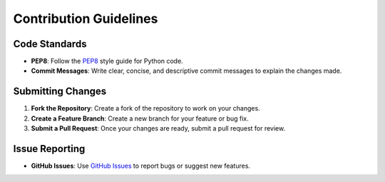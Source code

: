 Contribution Guidelines
=======================

Code Standards
--------------
- **PEP8**: Follow the `PEP8`_ style guide for Python code.
- **Commit Messages**: Write clear, concise, and descriptive commit messages to explain the changes made.

Submitting Changes
------------------
1. **Fork the Repository**: Create a fork of the repository to work on your changes.
2. **Create a Feature Branch**: Create a new branch for your feature or bug fix.
3. **Submit a Pull Request**: Once your changes are ready, submit a pull request for review.

Issue Reporting
---------------
- **GitHub Issues**: Use `GitHub Issues`_ to report bugs or suggest new features.

.. _PEP8: https://pep8.org/
.. _GitHub Issues: https://github.com/
